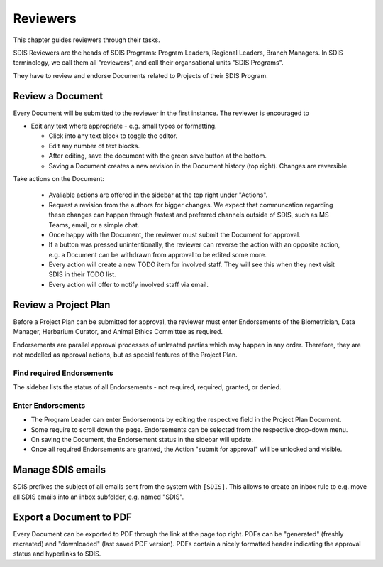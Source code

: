 .. _reviewers:

**************************************************
Reviewers
**************************************************

This chapter guides reviewers through their tasks.

SDIS Reviewers are the heads of SDIS Programs: Program Leaders, Regional Leaders, Branch Managers.
In SDIS terminology, we call them all "reviewers", and call their organsational units "SDIS Programs".

They have to review and endorse Documents related to Projects of their SDIS Program.

Review a Document
==================
Every Document will be submitted to the reviewer in the first instance.
The reviewer is encouraged to

* Edit any text where appropriate - e.g. small typos or formatting.
  
  * Click into any text block to toggle the editor. 
  * Edit any number of text blocks. 
  * After editing, save the document with the green save button at the bottom.
  * Saving a Document creates a new revision in the Document history (top right). Changes are reversible. 

Take actions on the Document:
  
  * Avaliable actions are offered in the sidebar at the top right under "Actions".
  * Request a revision from the authors for bigger changes. 
    We expect that communcation regarding these changes can happen through fastest and preferred channels 
    outside of SDIS, such as MS Teams, email, or a simple chat.
  * Once happy with the Document, the reviewer must submit the Document for approval.
  * If a button was pressed unintentionally, the reviewer can reverse the action with an opposite action, e.g. 
    a Document can be withdrawn from approval to be edited some more.
  * Every action will create a new TODO item for involved staff. They will see this when they next visit SDIS in their TODO list.
  * Every action will offer to notify involved staff via email.

Review a Project Plan
=====================
Before a Project Plan can be submitted for approval, the reviewer must enter Endorsements of the Biometrician, Data Manager, Herbarium Curator, and Animal Ethics Committee as required.

Endorsements are parallel approval processes of unlreated parties which may happen in any order.
Therefore, they are not modelled as approval actions, but as special features of the Project Plan.

Find required Endorsements
--------------------------
The sidebar lists the status of all Endorsements - not required, required, granted, or denied.

Enter Endorsements
------------------
* The Program Leader can enter Endorsements by editing the respective field in the Project Plan Document. 
* Some require to scroll down the page. Endorsements can be selected from the respective drop-down menu.
* On saving the Document, the Endorsement status in the sidebar will update.
* Once all required Endorsements are granted, the Action "submit for approval" will be unlocked and visible.

Manage SDIS emails
===================
SDIS prefixes the subject of all emails sent from the system with ``[SDIS]``. 
This allows to create an inbox rule to e.g. move all SDIS emails into an inbox subfolder, e.g. named "SDIS".
 
Export a Document to PDF
=========================
Every Document can be exported to PDF through the link at the page top right. PDFs can be "generated" (freshly recreated) and "downloaded" (last saved PDF version). PDFs contain a nicely formatted header indicating the approval status and hyperlinks to SDIS.

